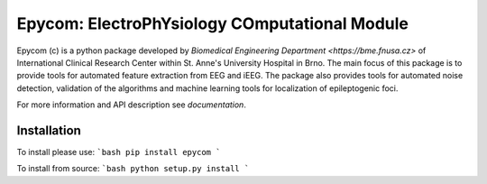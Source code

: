 Epycom: ElectroPhYsiology COmputational Module
====================================================

Epycom (c) is a python package developed by `Biomedical Engineering Department 
<https://bme.fnusa.cz>` of International Clinical Research Center within St.
Anne's University Hospital in Brno. The main focus of this package is to 
provide tools for automated feature extraction from EEG and iEEG. The package
also provides tools for automated noise detection, validation of the algorithms
and machine learning tools for localization of epileptogenic foci.

For more information and API description see `documentation`.


Installation
------------

To install please use:
```bash
pip install epycom
```

To install from source:
```bash
python setup.py install
```